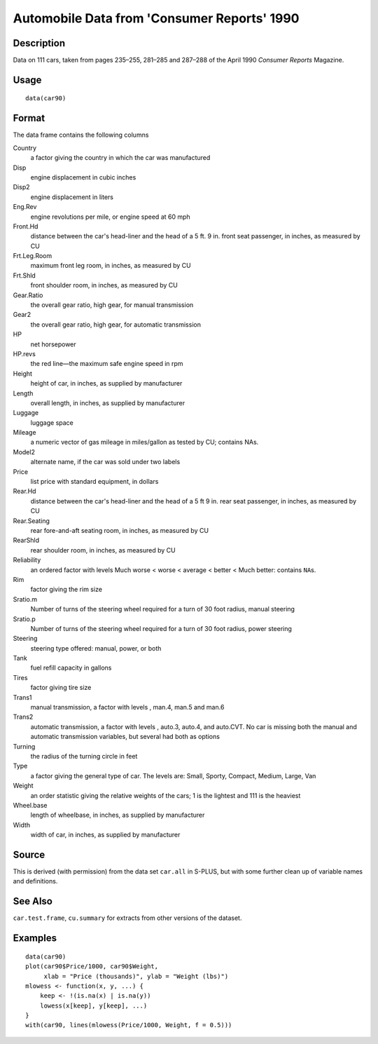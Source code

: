+--------------------------------------+--------------------------------------+
| car90                                |
| R Documentation                      |
+--------------------------------------+--------------------------------------+

Automobile Data from 'Consumer Reports' 1990
--------------------------------------------

Description
~~~~~~~~~~~

Data on 111 cars, taken from pages 235–255, 281–285 and 287–288 of the
April 1990 *Consumer Reports* Magazine.

Usage
~~~~~

::

    data(car90)

Format
~~~~~~

The data frame contains the following columns

Country
    a factor giving the country in which the car was manufactured

Disp
    engine displacement in cubic inches

Disp2
    engine displacement in liters

Eng.Rev
    engine revolutions per mile, or engine speed at 60 mph

Front.Hd
    distance between the car's head-liner and the head of a 5 ft. 9 in.
    front seat passenger, in inches, as measured by CU

Frt.Leg.Room
    maximum front leg room, in inches, as measured by CU

Frt.Shld
    front shoulder room, in inches, as measured by CU

Gear.Ratio
    the overall gear ratio, high gear, for manual transmission

Gear2
    the overall gear ratio, high gear, for automatic transmission

HP
    net horsepower

HP.revs
    the red line—the maximum safe engine speed in rpm

Height
    height of car, in inches, as supplied by manufacturer

Length
    overall length, in inches, as supplied by manufacturer

Luggage
    luggage space

Mileage
    a numeric vector of gas mileage in miles/gallon as tested by CU;
    contains NAs.

Model2
    alternate name, if the car was sold under two labels

Price
    list price with standard equipment, in dollars

Rear.Hd
    distance between the car's head-liner and the head of a 5 ft 9 in.
    rear seat passenger, in inches, as measured by CU

Rear.Seating
    rear fore-and-aft seating room, in inches, as measured by CU

RearShld
    rear shoulder room, in inches, as measured by CU

Reliability
    an ordered factor with levels Much worse < worse < average < better
    < Much better: contains ``NA``\ s.

Rim
    factor giving the rim size

Sratio.m
    Number of turns of the steering wheel required for a turn of 30 foot
    radius, manual steering

Sratio.p
    Number of turns of the steering wheel required for a turn of 30 foot
    radius, power steering

Steering
    steering type offered: manual, power, or both

Tank
    fuel refill capacity in gallons

Tires
    factor giving tire size

Trans1
    manual transmission, a factor with levels , man.4, man.5 and man.6

Trans2
    automatic transmission, a factor with levels , auto.3, auto.4, and
    auto.CVT. No car is missing both the manual and automatic
    transmission variables, but several had both as options

Turning
    the radius of the turning circle in feet

Type
    a factor giving the general type of car. The levels are: Small,
    Sporty, Compact, Medium, Large, Van

Weight
    an order statistic giving the relative weights of the cars; 1 is the
    lightest and 111 is the heaviest

Wheel.base
    length of wheelbase, in inches, as supplied by manufacturer

Width
    width of car, in inches, as supplied by manufacturer

Source
~~~~~~

This is derived (with permission) from the data set ``car.all`` in
S-PLUS, but with some further clean up of variable names and
definitions.

See Also
~~~~~~~~

``car.test.frame``, ``cu.summary`` for extracts from other versions of
the dataset.

Examples
~~~~~~~~

::

    data(car90)
    plot(car90$Price/1000, car90$Weight,
         xlab = "Price (thousands)", ylab = "Weight (lbs)")
    mlowess <- function(x, y, ...) {
        keep <- !(is.na(x) | is.na(y))
        lowess(x[keep], y[keep], ...)
    }
    with(car90, lines(mlowess(Price/1000, Weight, f = 0.5)))

